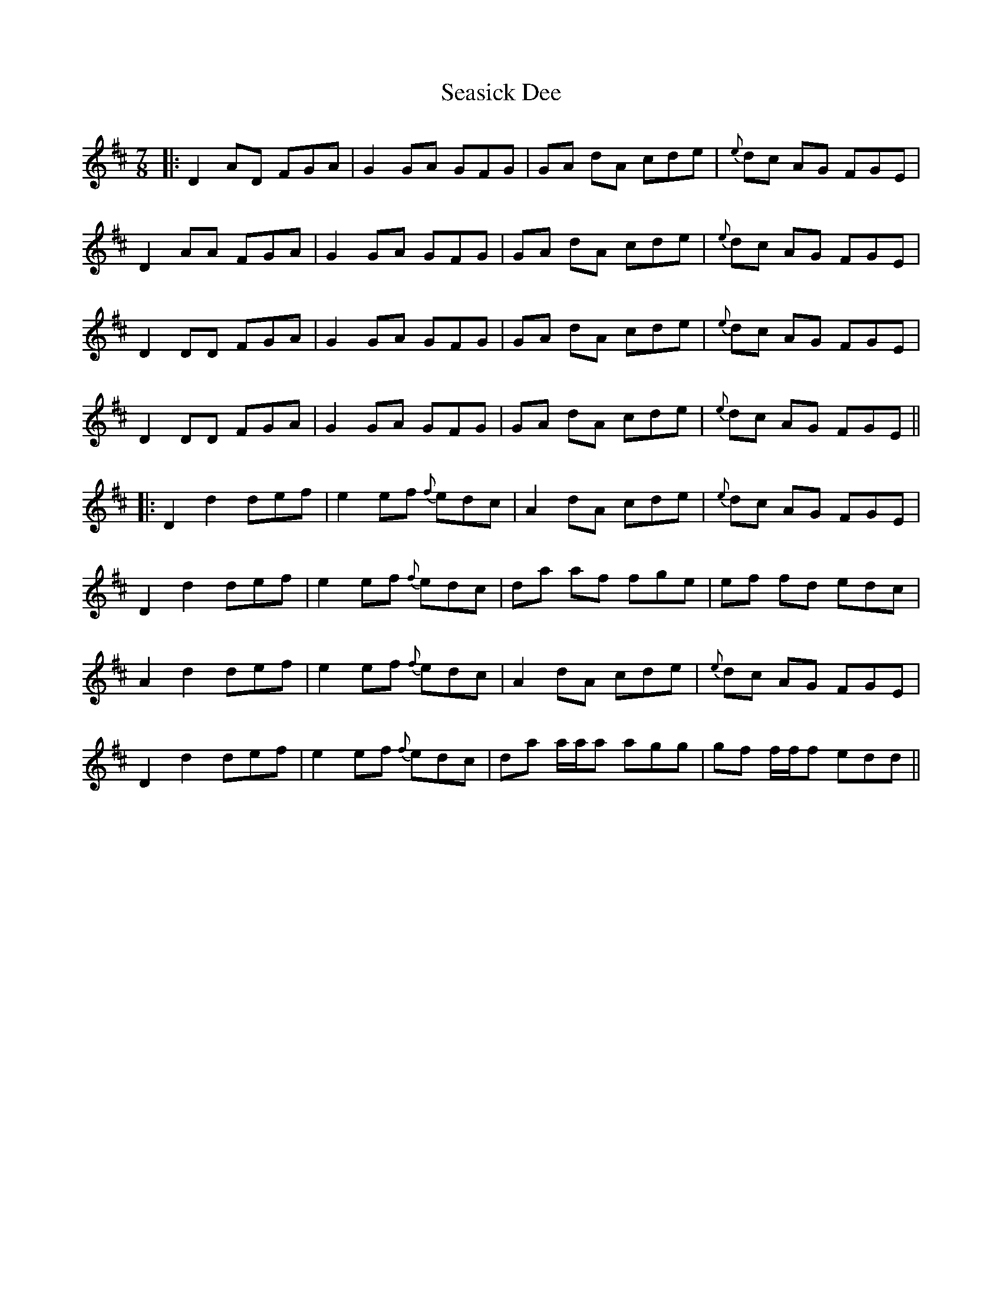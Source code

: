X: 2
T: Seasick Dee
Z: Donough
S: https://thesession.org/tunes/11228#setting22515
R: slip jig
M: 9/8
L: 1/8
K: Dmaj
M: 7/8
|: D2 AD FGA | G2 GA GFG | GA dA cde | {e}dc AG FGE |
D2 AA FGA | G2 GA GFG | GA dA cde | {e}dc AG FGE |
D2 DD FGA | G2 GA GFG | GA dA cde | {e}dc AG FGE |
D2 DD FGA | G2 GA GFG | GA dA cde | {e}dc AG FGE ||
|: D2 d2 def | e2 ef {f}edc | A2 dA cde | {e}dc AG FGE |
D2 d2 def | e2 ef {f}edc | da af fge | ef fd edc |
A2 d2 def | e2 ef {f}edc | A2 dA cde | {e}dc AG FGE |
D2 d2 def | e2 ef {f}edc | da a/a/a agg | gf f/f/f edd ||
